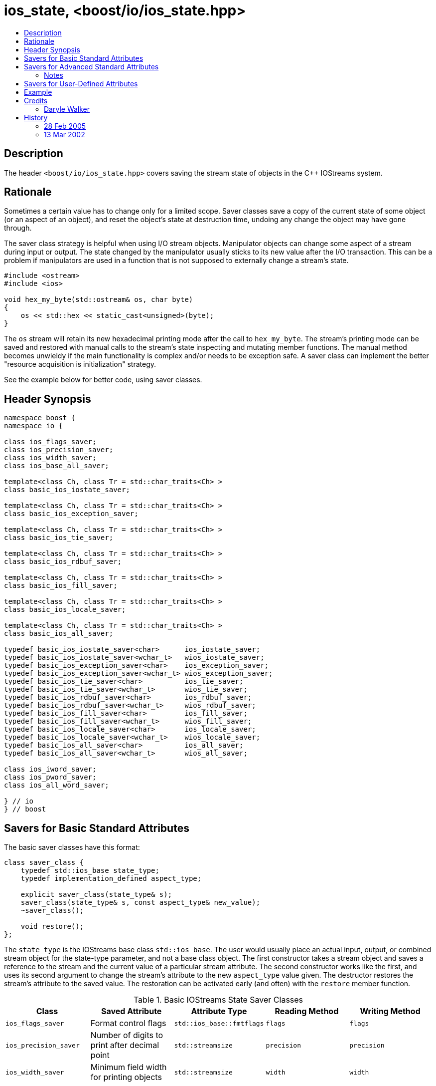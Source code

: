 ////
Copyright 2019 Glen Joseph Fernandes
(glenjofe@gmail.com)

Distributed under the Boost Software License, Version 1.0.
(http://www.boost.org/LICENSE_1_0.txt)
////

# ios_state, <boost/io/ios_state.hpp>
:toc:
:toc-title:
:idprefix:

## Description

The header `<boost/io/ios_state.hpp>` covers saving the stream state of objects
in the {cpp} IOStreams system.

## Rationale

Sometimes a certain value has to change only for a limited scope. Saver classes
save a copy of the current state of some object (or an aspect of an object),
and reset the object's state at destruction time, undoing any change the object
may have gone through.

The saver class strategy is helpful when using I/O stream objects. Manipulator
objects can change some aspect of a stream during input or output. The state
changed by the manipulator usually sticks to its new value after the I/O
transaction. This can be a problem if manipulators are used in a function that
is not supposed to externally change a stream's state.

```
#include <ostream>
#include <ios>

void hex_my_byte(std::ostream& os, char byte)
{
    os << std::hex << static_cast<unsigned>(byte);
}
```

The `os` stream will retain its new hexadecimal printing mode after the call to
`hex_my_byte`. The stream's printing mode can be saved and restored with manual
calls to the stream's state inspecting and mutating member functions. The
manual method becomes unwieldy if the main functionality is complex and/or
needs to be exception safe. A saver class can implement the better
"resource acquisition is initialization" strategy.

See the example below for better code, using saver classes.

## Header Synopsis

```
namespace boost {
namespace io {

class ios_flags_saver;
class ios_precision_saver;
class ios_width_saver;
class ios_base_all_saver;

template<class Ch, class Tr = std::char_traits<Ch> >
class basic_ios_iostate_saver;

template<class Ch, class Tr = std::char_traits<Ch> >
class basic_ios_exception_saver;

template<class Ch, class Tr = std::char_traits<Ch> >
class basic_ios_tie_saver;

template<class Ch, class Tr = std::char_traits<Ch> >
class basic_ios_rdbuf_saver;

template<class Ch, class Tr = std::char_traits<Ch> >
class basic_ios_fill_saver;

template<class Ch, class Tr = std::char_traits<Ch> >
class basic_ios_locale_saver;

template<class Ch, class Tr = std::char_traits<Ch> >
class basic_ios_all_saver;

typedef basic_ios_iostate_saver<char>      ios_iostate_saver;
typedef basic_ios_iostate_saver<wchar_t>   wios_iostate_saver;
typedef basic_ios_exception_saver<char>    ios_exception_saver;
typedef basic_ios_exception_saver<wchar_t> wios_exception_saver;
typedef basic_ios_tie_saver<char>          ios_tie_saver;
typedef basic_ios_tie_saver<wchar_t>       wios_tie_saver;
typedef basic_ios_rdbuf_saver<char>        ios_rdbuf_saver;
typedef basic_ios_rdbuf_saver<wchar_t>     wios_rdbuf_saver;
typedef basic_ios_fill_saver<char>         ios_fill_saver;
typedef basic_ios_fill_saver<wchar_t>      wios_fill_saver;
typedef basic_ios_locale_saver<char>       ios_locale_saver;
typedef basic_ios_locale_saver<wchar_t>    wios_locale_saver;
typedef basic_ios_all_saver<char>          ios_all_saver;
typedef basic_ios_all_saver<wchar_t>       wios_all_saver;

class ios_iword_saver;
class ios_pword_saver;
class ios_all_word_saver;

} // io
} // boost
```

## Savers for Basic Standard Attributes

The basic saver classes have this format:

[subs=+quotes]
```
class saver_class {
    typedef std::ios_base state_type;
    typedef `implementation_defined` aspect_type;

    explicit saver_class(state_type& s);
    saver_class(state_type& s, const aspect_type& new_value);
    ~saver_class();

    void restore();
};
```

The `state_type` is the IOStreams base class `std::ios_base`. The user would
usually place an actual input, output, or combined stream object for the
state-type parameter, and not a base class object. The first constructor takes
a stream object and saves a reference to the stream and the current value of a
particular stream attribute. The second constructor works like the first, and
uses its second argument to change the stream's attribute to the new
`aspect_type` value given. The destructor restores the stream's attribute to
the saved value. The restoration can be activated early (and often) with the
`restore` member function.

.Basic IOStreams State Saver Classes
[%header,cols=5*]
|===
|Class |Saved Attribute |Attribute Type |Reading Method |Writing Method
|`ios_flags_saver`
|Format control flags
|`std::ios_base::fmtflags`
|`flags`
|`flags`
|`ios_precision_saver`
|Number of digits to print after decimal point
|`std::streamsize`
|`precision`
|`precision`
|`ios_width_saver`
|Minimum field width for printing objects
|`std::streamsize`
|`width`
|`width`
|===

## Savers for Advanced Standard Attributes

The saver class templates have this format:

[subs=+quotes]
```
template<class Ch, class Tr>
class saver_class {
    typedef std::basic_ios<Ch, Tr> state_type;
    typedef `implementation-defined` aspect_type;

    explicit saver_class(state_type& s);
    saver_class(state_type& s, const aspect_type& new_value);
    ~saver_class();

    void restore();
};
```

The `state_type` is a version of the IOStreams base class template
`std::basic_ios<Ch, Tr>`, where `Ch` is a character type and `Tr` is a
character traits class. The user would usually place an actual input,
output, or combined stream object for the state-type parameter, and not a base
class object. The first constructor takes a stream object and saves a reference
to the stream and the current value of a particular stream attribute. The
second constructor works like the first, and uses its second argument to change
the stream's attribute to the new `aspect_type` value given. The destructor
restores the stream's attribute to the saved value. The restoration can be
activated early (and often) with the `restore` member function.

.Advanced IOStreams State Saver Class Templates
[%header,cols=5*]
|===
|Class |Saved Attribute |Attribute Type |Reading Method |Writing Method
|`basic_ios_iostate_saver<Ch, Tr>`
|Failure state of the stream [1], [2]
|`std::ios_base::iostate`
|`rdstate`
|`clear`
|`basic_ios_exception_saver<Ch, Tr>`
|Which failure states trigger an exception [1]
|`std::ios_base::iostate`
|`exceptions`
|`exceptions`
|`basic_ios_tie_saver<Ch, Tr>`
|Output stream synchronized with the stream
|`std::basic_ostream<Ch, Tr>*`
|`tie`
|`tie`
|`basic_ios_rdbuf_saver<Ch, Tr>`
|Stream buffer associated with the stream [2]
|`std::basic_streambuf<Ch, Tr>*`
|`rdbuf`
|`rdbuf`
|`basic_ios_fill_saver<Ch, Tr>`
|Character used to pad oversized field widths
|`Ch`
|`fill`
|`fill`
|`basic_ios_locale_saver<Ch, Tr>`
|Locale information associated with the stream [3]
|`std::locale`
|`getloc` (from `std::ios_base`)
|`imbue` (from `std::basic_ios<Ch, Tr>`)
|===

### Notes

1. When the failure state flags and/or the failure state exception watching
flags are changed, an exception is thrown if a match occurs among the two sets
of flags. This could mean that the constructor or destructor of these class
templates may throw.
2. When the associated stream buffer is changed, the stream's failure state set
is reset to "good" if the given stream buffer's address is non-NULL, but the
"bad" failure state is set if that address is NULL. This means that a saved
failure state of "good" may be restored as "bad" if the stream is stripped of
an associated stream buffer. Worse, given a NULL stream buffer address, an
exception is thrown if the "bad" failure state is being watched. This could
mean that the constructor or destructor of these class templates may throw.
3. The saver for the locale uses the `std::basic_ios<Ch, Tr>` class to extract
their information, although it could have used the functionality in
`std::ios_base`. The problem is that the versions of the needed member
functions in `ios_base` are not polymorphically related to the ones in
`basic_ios`. The stream classes that will be used with the saver classes should
use the versions of the member functions closest to them by inheritance, which
means the ones in `basic_ios`.

## Savers for User-Defined Attributes

There are three class (templates) for combined attribute savers. The
`ios_base_all_saver` saver class combines the functionality of all the basic
attribute saver classes. It has a constructor that takes the stream to have its
state preserved. The `basic_ios_all_saver` combines the functionality of all
the advanced attribute saver class templates and the combined basic attribute
saver class. It has a constructor that takes the stream to have its state
preserved. The `ios_all_word_saver` saver class combines the saver classes that
preserve user-defined formatting information. Its constructor takes the stream
to have its attributes saved and the index of the user-defined attributes. The
destructor for each class restores the saved state. Restoration can be
activated early (and often) for a class with the restore member function.

## Example

The code used in the rationale can be improved at two places. The printing
function could use a saver around the code that changes the formatting state.
Or the calling function can surround the call with a saver. Or both can be
done, especially if the user does not know if the printing function uses a
state saver. If the user wants a series of changes back & forth, without
surrounding each change within a separate block, the restore member function
can be called between each trial.

```
#include <boost/io/ios_state.hpp>
#include <ios>
#include <iostream>
#include <ostream>

void new_hex_my_byte(std::ostream& os, char byte)
{
    boost::io::ios_flags_saver ifs(os);
    os << std::hex << static_cast<unsigned>(byte);
}

int main()
{
    // ...
    {
        boost::io::ios_all_saver ias(std::cout);
        new_hex_my_byte(std::cout, 'A');
    }
    // ...
    {
        boost::io::ios_all_saver ias(std::cerr);
        new_hex_my_byte(std::cerr, 'b');
        ias.restore();
        new_hex_my_byte(std::cerr, 'C');
    }
    // ...
}
```

## Credits

### Daryle Walker

Started the library. Contributed the initial versions of the format flags,
precision, width, and user-defined format flags saver classes. Contributed the
initial versions of the success state, success state exception flags, output
stream tie, stream buffer, character fill, and locale saver class templates.
Contributed the combined attribute classes and class template. Contributed the
test file `ios_state_test.cpp`.

## History

### 28 Feb 2005

Daryle Walker added the restore member functions, based on suggestions by
Gennadiy Rozental and Rob Stewart.

### 13 Mar 2002

Daryle Walker implemented the initial version.
